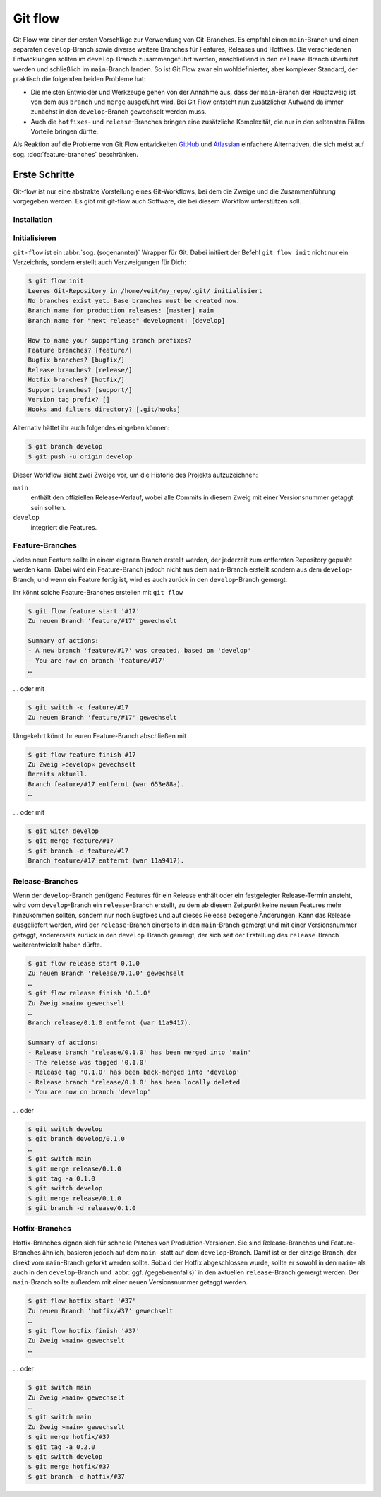 Git flow
========

Git Flow war einer der ersten Vorschläge zur Verwendung von Git-Branches. Es
empfahl einen ``main``-Branch und einen separaten ``develop``-Branch sowie
diverse weitere Branches für Features, Releases und Hotfixes. Die verschiedenen
Entwicklungen sollten im ``develop``-Branch zusammengeführt werden, anschließend
in den ``release``-Branch überführt werden und schließlich im ``main``-Branch
landen. So ist Git Flow zwar ein wohldefinierter, aber komplexer Standard, der
praktisch die folgenden beiden Probleme hat:

* Die meisten Entwickler und Werkzeuge gehen von der Annahme aus, dass der
  ``main``-Branch der Hauptzweig ist von dem aus ``branch`` und ``merge``
  ausgeführt wird. Bei Git Flow entsteht nun zusätzlicher Aufwand da immer
  zunächst in den ``develop``-Branch gewechselt werden muss.
* Auch die ``hotfixes``- und ``release``-Branches bringen eine zusätzliche
  Komplexität, die nur in den seltensten Fällen Vorteile bringen dürfte.

Als Reaktion auf die Probleme von Git Flow entwickelten `GitHub
<https://guides.github.com/introduction/flow/>`_ und `Atlassian
<https://www.atlassian.com/de/git/tutorials/comparing-workflows>`_ einfachere
Alternativen, die sich meist auf sog. :doc:`feature-branches` beschränken.

.. seealso::
   `Vincent Driessen: A successful Git branching model
   <https://nvie.com/posts/a-successful-git-branching-model/>`_

Erste Schritte
--------------

Git-flow ist nur eine abstrakte Vorstellung eines Git-Workflows, bei dem die
Zweige und die Zusammenführung vorgegeben werden. Es gibt mit git-flow auch
Software, die bei diesem Workflow unterstützen soll.

Installation
~~~~~~~~~~~~

.. tab:: Windows

    .. code-block:: ps1con

        $ wget -q -O - --no-check-certificate https://github.com/nvie/gitflow/raw/develop/contrib/gitflow-installer.sh | bash

.. tab:: Debian/Ubuntu

   .. code-block:: console

        $ sudo apt install git-flow

.. tab:: macOS

    .. code-block:: console

        $ brew install git-flow

Initialisieren
~~~~~~~~~~~~~~

``git-flow`` ist ein :abbr:`sog. (sogenannter)` Wrapper für Git. Dabei initiiert
der Befehl ``git flow init`` nicht nur ein Verzeichnis, sondern erstellt auch
Verzweigungen für Dich:

.. code-block:: console

    $ git flow init
    Leeres Git-Repository in /home/veit/my_repo/.git/ initialisiert
    No branches exist yet. Base branches must be created now.
    Branch name for production releases: [master] main
    Branch name for "next release" development: [develop]

    How to name your supporting branch prefixes?
    Feature branches? [feature/]
    Bugfix branches? [bugfix/]
    Release branches? [release/]
    Hotfix branches? [hotfix/]
    Support branches? [support/]
    Version tag prefix? []
    Hooks and filters directory? [.git/hooks]

Alternativ hättet ihr auch folgendes eingeben können:

.. code-block:: console

    $ git branch develop
    $ git push -u origin develop

.. graphviz::

    strict digraph Gitflow {
    nodesep=0.5;
    ranksep=0.25;
    splines=line;
    forcelabels=false;

    // general
    node [style=filled, color="black",
        fontcolor="black", font="Consolas", fontsize="8pt" ];
    edge [arrowhead=vee, color="black", penwidth=2];

    // tags
    node [shape=cds, fixedsize=false, fillcolor="#C6C6C6", penwidth=1, margin="0.11,0.055"]
    tag01 [label="0.1"]
    tag02 [label="0.2"]
    tag10 [label="1.0"]

    // graph
    node [width=0.2, height=0.2, fixedsize=true, label="", margin="0.11,0.055", shape=circle, penwidth=2, fillcolor="#FF0000"]

    // branches
    node  [group="main", fillcolor="#27E4F9"];
    main1;
    main2;
    main3;
    main4;
    subgraph {
        rank=source;
        mainstart [label="", width=0, height=0, penwidth=0];
    }
    mainstart -> main1 [color="#b0b0b0", style=dashed, arrowhead=none ];
    main1 -> main2 -> main3 -> main4;

    node  [group="develop", fillcolor="#FFE333"];
    develop1;
    develop2;
    develop3;
    develop4;
    develop5;
    develop1 -> develop2 -> develop3 -> develop4 -> develop5;

    // branching and merging
    main1 -> develop1;

    // tags connections
    edge [color="#b0b0b0", style=dotted, len=0.3, arrowhead=none, penwidth=1];
    subgraph  {
        rank="same";
        tag01 -> main1;
    }
    subgraph  {
        rank="same";
        tag02 -> main2;
    }
    subgraph  {
        rank="same";
        tag10 -> main3;
    }
    }

Dieser Workflow sieht zwei Zweige vor, um die Historie des Projekts
aufzuzeichnen:

``main``
    enthält den offiziellen Release-Verlauf, wobei alle Commits in diesem Zweig
    mit einer Versionsnummer getaggt sein sollten.
``develop``
    integriert die Features.

Feature-Branches
~~~~~~~~~~~~~~~~

Jedes neue Feature sollte in einem eigenen Branch erstellt werden, der jederzeit
zum entfernten Repository gepusht werden kann. Dabei wird ein Feature-Branch
jedoch nicht aus dem ``main``-Branch erstellt sondern aus dem
``develop``-Branch; und wenn ein Feature fertig ist, wird es auch zurück in den
``develop``-Branch gemergt.

.. graphviz::

    strict digraph Gitflow {
    nodesep=0.5;
    ranksep=0.25;
    splines=line;
    forcelabels=false;

    // general
    node [style=filled, color="black",
        fontcolor="black", font="Consolas", fontsize="8pt" ];
    edge [arrowhead=vee, color="black", penwidth=2];

    // tags
    node [shape=cds, fixedsize=false, fillcolor="#C6C6C6", penwidth=1, margin="0.11,0.055"]
    tag01 [label="0.1"]
    tag02 [label="0.2"]
    tag10 [label="1.0"]

    // graph
    node [width=0.2, height=0.2, fixedsize=true, label="", margin="0.11,0.055", shape=circle, penwidth=2, fillcolor="#FF0000"]

    // branches
    node  [group="main", fillcolor="#27E4F9"];
    main1;
    main2;
    main3;
    main4;
    subgraph {
        rank=source;
        mainstart [label="", width=0, height=0, penwidth=0];
    }
    mainstart -> main1 [color="#b0b0b0", style=dashed, arrowhead=none ];
    main1 -> main2 -> main3 -> main4;

    node  [group="develop", fillcolor="#FFE333"];
    develop1;
    develop2;
    develop3;
    develop4;
    develop5;
    develop6;
    develop7;
    develop8;
    develop9;
    develop10;
    develop1 -> develop2 -> develop3 -> develop4 -> develop5 -> develop6 -> develop7 -> develop8 -> develop9 -> develop10;

    node  [group="feature #17", fillcolor="#FB3DB5"];
    feature101;
    feature102;
    feature103;
    feature114;
    feature115;
    feature116;
    subgraph features0 {
        feature101 -> feature102 -> feature103;
    }
    subgraph features1 {
        feature114 -> feature115 -> feature116;
    }

    node  [group="feature #42", fillcolor="#FB3DB5"];
    feature201;
    feature202;
    feature203;
    feature204;
    subgraph{ rank=same; feature101; feature201; }
    subgraph{ rank=same; feature116; feature204; }
    feature201 -> feature202 -> feature203 -> feature204;

    // branching and merging
    main1 -> develop1;

    develop3 -> feature101;
    feature103 -> develop6;

    develop7 -> feature114;
    feature116 -> develop9;

    develop3 -> feature201;
    feature204 -> develop9;

    // tags connections
    edge [color="#b0b0b0", style=dotted, len=0.3, arrowhead=none, penwidth=1];
    subgraph  {
        rank="same";
        tag01 -> main1;
    }
    subgraph  {
        rank="same";
        tag02 -> main2;
    }
    subgraph  {
        rank="same";
        tag10 -> main3;
    }
    }

Ihr könnt solche Feature-Branches erstellen mit ``git flow``

.. code-block:: console

    $ git flow feature start '#17'
    Zu neuem Branch 'feature/#17' gewechselt

    Summary of actions:
    - A new branch 'feature/#17' was created, based on 'develop'
    - You are now on branch 'feature/#17'
    …

… oder mit

.. code-block:: console

    $ git switch -c feature/#17
    Zu neuem Branch 'feature/#17' gewechselt

Umgekehrt könnt ihr euren Feature-Branch abschließen mit

.. code-block:: console

    $ git flow feature finish #17
    Zu Zweig »develop« gewechselt
    Bereits aktuell.
    Branch feature/#17 entfernt (war 653e88a).
    …

… oder mit

.. code-block:: console

    $ git witch develop
    $ git merge feature/#17
    $ git branch -d feature/#17
    Branch feature/#17 entfernt (war 11a9417).

Release-Branches
~~~~~~~~~~~~~~~~

Wenn der ``develop``-Branch genügend Features für ein Release enthält oder ein
festgelegter Release-Termin ansteht, wird vom ``develop``-Branch ein
``release``-Branch erstellt, zu dem ab diesem Zeitpunkt keine neuen Features
mehr hinzukommen sollten, sondern nur noch Bugfixes und auf dieses Release
bezogene Änderungen. Kann das Release ausgeliefert werden, wird der
``release``-Branch einerseits in den ``main``-Branch gemergt und mit einer
Versionsnummer getaggt, andererseits zurück in den ``develop``-Branch gemergt,
der sich seit der Erstellung des ``release``-Branch weiterentwickelt haben
dürfte.

.. code-block:: console

    $ git flow release start 0.1.0
    Zu neuem Branch 'release/0.1.0' gewechselt
    …
    $ git flow release finish '0.1.0'
    Zu Zweig »main« gewechselt
    …
    Branch release/0.1.0 entfernt (war 11a9417).

    Summary of actions:
    - Release branch 'release/0.1.0' has been merged into 'main'
    - The release was tagged '0.1.0'
    - Release tag '0.1.0' has been back-merged into 'develop'
    - Release branch 'release/0.1.0' has been locally deleted
    - You are now on branch 'develop'

… oder

.. code-block:: console

    $ git switch develop
    $ git branch develop/0.1.0
    …
    $ git switch main
    $ git merge release/0.1.0
    $ git tag -a 0.1.0
    $ git switch develop
    $ git merge release/0.1.0
    $ git branch -d release/0.1.0

.. graphviz::

    strict digraph Gitflow {
    nodesep=0.5;
    ranksep=0.25;
    splines=line;
    forcelabels=false;

    // general
    node [style=filled, color="black",
        fontcolor="black", font="Consolas", fontsize="8pt" ];
    edge [arrowhead=vee, color="black", penwidth=2];

    // tags
    node [shape=cds, fixedsize=false, fillcolor="#C6C6C6", penwidth=1, margin="0.11,0.055"]
    tag01 [label="0.1"]
    tag02 [label="0.2"]
    tag10 [label="1.0"]

    // graph
    node [width=0.2, height=0.2, fixedsize=true, label="", margin="0.11,0.055", shape=circle, penwidth=2, fillcolor="#FF0000"]

    // branches
    node  [group="main", fillcolor="#27E4F9"];
    main1;
    main2;
    main3;
    main4;
    subgraph {
        rank=source;
        mainstart [label="", width=0, height=0, penwidth=0];
    }
    mainstart -> main1 [color="#b0b0b0", style=dashed, arrowhead=none ];
    main1 -> main2 -> main3 -> main4;

    node  [group="releases", fillcolor="#52C322"];
    release1;
    release2;
    release3;
    release4;
    release5;
    release1 -> release2 -> release3 -> release4;

    node  [group="develop", fillcolor="#FFE333"];
    develop1;
    develop2;
    develop3;
    develop4;
    develop5;
    develop6;
    develop7;
    develop8;
    develop9;
    develop10;
    develop1 -> develop2 -> develop3 -> develop4 -> develop5 -> develop6 -> develop7 -> develop8 -> develop9 -> develop10;

    node  [group="feature #17", fillcolor="#FB3DB5"];
    feature101;
    feature102;
    feature103;
    feature114;
    feature115;
    feature116;
    subgraph features0 {
        feature101 -> feature102 -> feature103;
    }
    subgraph features1 {
        feature114 -> feature115 -> feature116;
    }

    node  [group="feature #42", fillcolor="#FB3DB5"];
    feature201;
    feature202;
    feature203;
    feature204;
    subgraph{ rank=same; feature101; feature201; }
    subgraph{ rank=same; feature116; feature204; }
    feature201 -> feature202 -> feature203 -> feature204;

    // branching and merging
    main1 -> develop1;

    develop3 -> feature101;
    feature103 -> develop6;
    develop6 -> release1;
    release2 -> develop7;

    release4 -> develop8;
    release4 -> main3;

    develop9 -> release5;
    release5 -> main4;
    release5 -> develop10;

    develop7 -> feature114;
    feature116 -> develop9;

    develop3 -> feature201;
    feature204 -> develop9;

    // tags connections
    edge [color="#b0b0b0", style=dotted, len=0.3, arrowhead=none, penwidth=1];
    subgraph  {
        rank="same";
        tag01 -> main1;
    }
    subgraph  {
        rank="same";
        tag02 -> main2;
    }
    subgraph  {
        rank="same";
        tag10 -> main3;
    }
    }

Hotfix-Branches
~~~~~~~~~~~~~~~

Hotfix-Branches eignen sich für schnelle Patches von Produktion-Versionen. Sie
sind Release-Branches und Feature-Branches ähnlich, basieren jedoch auf dem
``main``- statt auf dem ``develop``-Branch. Damit ist er der einzige Branch, der
direkt vom ``main``-Branch geforkt werden sollte. Sobald der Hotfix
abgeschlossen wurde, sollte er sowohl in den ``main``- als auch in den
``develop``-Branch und :abbr:`ggf. /gegebenenfalls)` in den aktuellen
``release``-Branch gemergt werden. Der ``main``-Branch sollte außerdem mit einer
neuen Versionsnummer getaggt werden.

.. code-block:: console

    $ git flow hotfix start '#37'
    Zu neuem Branch 'hotfix/#37' gewechselt
    …
    $ git flow hotfix finish '#37'
    Zu Zweig »main« gewechselt
    …

… oder

.. code-block:: console

    $ git switch main 
    Zu Zweig »main« gewechselt
    …
    $ git switch main 
    Zu Zweig »main« gewechselt
    $ git merge hotfix/#37
    $ git tag -a 0.2.0
    $ git switch develop
    $ git merge hotfix/#37
    $ git branch -d hotfix/#37

.. graphviz::

    strict digraph Gitflow {
    nodesep=0.5;
    ranksep=0.25;
    splines=line;
    forcelabels=false;

    // general
    node [style=filled, color="black",
        fontcolor="black", font="Consolas", fontsize="8pt" ];
    edge [arrowhead=vee, color="black", penwidth=2];

    // tags
    node [shape=cds, fixedsize=false, fillcolor="#C6C6C6", penwidth=1, margin="0.11,0.055"]
    tag01 [label="0.1"]
    tag02 [label="0.2"]
    tag10 [label="1.0"]

    // graph
    node [width=0.2, height=0.2, fixedsize=true, label="", margin="0.11,0.055", shape=circle, penwidth=2, fillcolor="#FF0000"]

    // branches
    node  [group="main", fillcolor="#27E4F9"];
    main1;
    main2;
    main3;
    main4;
    subgraph {
        rank=source;
        mainstart [label="", width=0, height=0, penwidth=0];
    }
    mainstart -> main1 [color="#b0b0b0", style=dashed, arrowhead=none ];
    main1 -> main2 -> main3 -> main4;
    main4 -> mainend [color="#b0b0b0", style=dashed, arrowhead=none ];

    node  [group="hotfixes", fillcolor="#FD5965"];
    hotfix1;

    node  [group="releases", fillcolor="#52C322"];
    release1;
    release2;
    release3;
    release4;
    release5;
    release1 -> release2 -> release3 -> release4;

    node  [group="develop", fillcolor="#FFE333"];
    develop1;
    develop2;
    develop3;
    develop4;
    develop5;
    develop6;
    develop7;
    develop8;
    develop9;
    develop10;
    develop1 -> develop2 -> develop3 -> develop4 -> develop5 -> develop6 -> develop7 -> develop8 -> develop9 -> develop10;
    develop10 -> developend [color="#b0b0b0", style=dashed, arrowhead=none ];

    node  [group="feature #17", fillcolor="#FB3DB5"];
    feature101;
    feature102;
    feature103;
    feature114;
    feature115;
    feature116;
    subgraph features0 {
        feature101 -> feature102 -> feature103;
    }
    subgraph features1 {
        feature114 -> feature115 -> feature116;
    }

    node  [group="feature #42", fillcolor="#FB3DB5"];
    feature201;
    feature202;
    feature203;
    feature204;
    subgraph{ rank=same; feature101; feature201; }
    subgraph{ rank=same; feature116; feature204; }
    feature201 -> feature202 -> feature203 -> feature204;

    // branching and merging
    main1 -> develop1;

    main1 -> hotfix1;
    hotfix1 -> main2;
    hotfix1 -> develop5;

    develop3 -> feature101;
    feature103 -> develop6;
    develop6 -> release1;
    release2 -> develop7;

    release4 -> develop8;
    release4 -> main3;

    develop9 -> release5;
    release5 -> main4;
    release5 -> develop10;

    develop7 -> feature114;
    feature116 -> develop9;

    develop3 -> feature201;
    feature204 -> develop9;

    // tags connections
    edge [color="#b0b0b0", style=dotted, len=0.3, arrowhead=none, penwidth=1];
    subgraph  {
        rank="same";
        tag01 -> main1;
    }
    subgraph  {
        rank="same";
        tag02 -> main2;
    }
    subgraph  {
        rank="same";
        tag10 -> main3;
    }
    }
